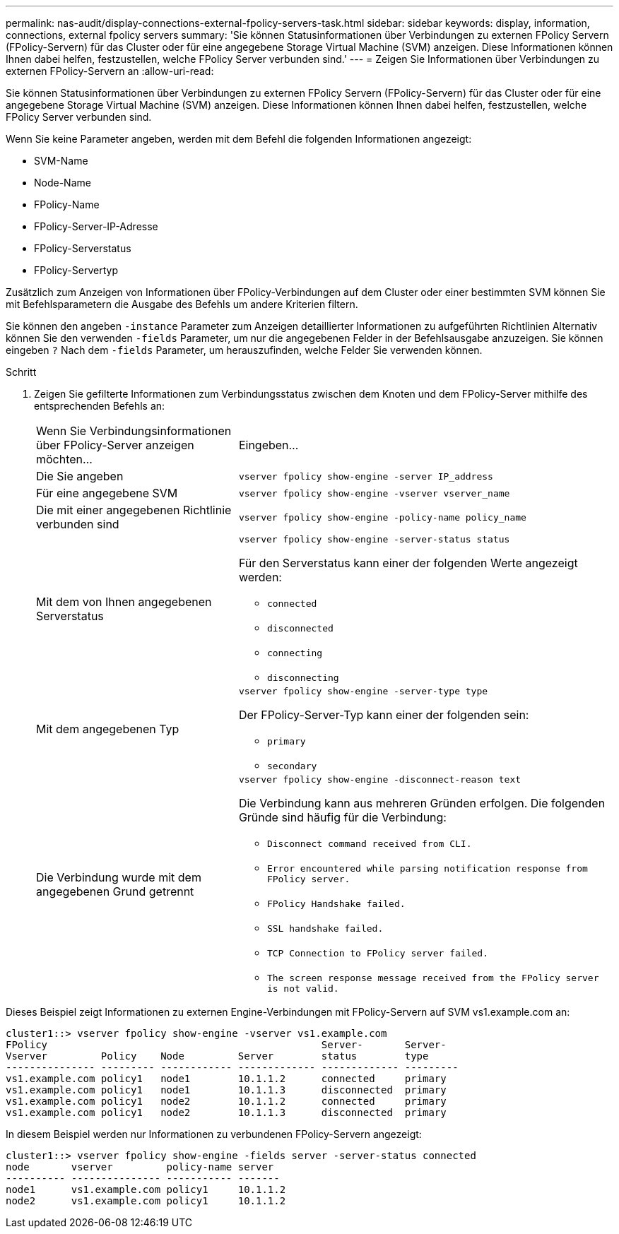 ---
permalink: nas-audit/display-connections-external-fpolicy-servers-task.html 
sidebar: sidebar 
keywords: display, information, connections, external fpolicy servers 
summary: 'Sie können Statusinformationen über Verbindungen zu externen FPolicy Servern (FPolicy-Servern) für das Cluster oder für eine angegebene Storage Virtual Machine (SVM) anzeigen. Diese Informationen können Ihnen dabei helfen, festzustellen, welche FPolicy Server verbunden sind.' 
---
= Zeigen Sie Informationen über Verbindungen zu externen FPolicy-Servern an
:allow-uri-read: 


[role="lead"]
Sie können Statusinformationen über Verbindungen zu externen FPolicy Servern (FPolicy-Servern) für das Cluster oder für eine angegebene Storage Virtual Machine (SVM) anzeigen. Diese Informationen können Ihnen dabei helfen, festzustellen, welche FPolicy Server verbunden sind.

Wenn Sie keine Parameter angeben, werden mit dem Befehl die folgenden Informationen angezeigt:

* SVM-Name
* Node-Name
* FPolicy-Name
* FPolicy-Server-IP-Adresse
* FPolicy-Serverstatus
* FPolicy-Servertyp


Zusätzlich zum Anzeigen von Informationen über FPolicy-Verbindungen auf dem Cluster oder einer bestimmten SVM können Sie mit Befehlsparametern die Ausgabe des Befehls um andere Kriterien filtern.

Sie können den angeben `-instance` Parameter zum Anzeigen detaillierter Informationen zu aufgeführten Richtlinien Alternativ können Sie den verwenden `-fields` Parameter, um nur die angegebenen Felder in der Befehlsausgabe anzuzeigen. Sie können eingeben `?` Nach dem `-fields` Parameter, um herauszufinden, welche Felder Sie verwenden können.

.Schritt
. Zeigen Sie gefilterte Informationen zum Verbindungsstatus zwischen dem Knoten und dem FPolicy-Server mithilfe des entsprechenden Befehls an:
+
[cols="35,65"]
|===


| Wenn Sie Verbindungsinformationen über FPolicy-Server anzeigen möchten... | Eingeben... 


 a| 
Die Sie angeben
 a| 
`vserver fpolicy show-engine -server IP_address`



 a| 
Für eine angegebene SVM
 a| 
`vserver fpolicy show-engine -vserver vserver_name`



 a| 
Die mit einer angegebenen Richtlinie verbunden sind
 a| 
`vserver fpolicy show-engine -policy-name policy_name`



 a| 
Mit dem von Ihnen angegebenen Serverstatus
 a| 
`vserver fpolicy show-engine -server-status status`

Für den Serverstatus kann einer der folgenden Werte angezeigt werden:

** `connected`
** `disconnected`
** `connecting`
** `disconnecting`




 a| 
Mit dem angegebenen Typ
 a| 
`vserver fpolicy show-engine -server-type type`

Der FPolicy-Server-Typ kann einer der folgenden sein:

** `primary`
** `secondary`




 a| 
Die Verbindung wurde mit dem angegebenen Grund getrennt
 a| 
`vserver fpolicy show-engine -disconnect-reason text`

Die Verbindung kann aus mehreren Gründen erfolgen. Die folgenden Gründe sind häufig für die Verbindung:

** `Disconnect command received from CLI.`
** `Error encountered while parsing notification response from FPolicy server.`
** `FPolicy Handshake failed.`
** `SSL handshake failed.`
** `TCP Connection to FPolicy server failed.`
** `The screen response message received from the FPolicy server is not valid.`


|===


Dieses Beispiel zeigt Informationen zu externen Engine-Verbindungen mit FPolicy-Servern auf SVM vs1.example.com an:

[listing]
----
cluster1::> vserver fpolicy show-engine -vserver vs1.example.com
FPolicy                                              Server-       Server-
Vserver         Policy    Node         Server        status        type
--------------- --------- ------------ ------------- ------------- ---------
vs1.example.com policy1   node1        10.1.1.2      connected     primary
vs1.example.com policy1   node1        10.1.1.3      disconnected  primary
vs1.example.com policy1   node2        10.1.1.2      connected     primary
vs1.example.com policy1   node2        10.1.1.3      disconnected  primary
----
In diesem Beispiel werden nur Informationen zu verbundenen FPolicy-Servern angezeigt:

[listing]
----
cluster1::> vserver fpolicy show-engine -fields server -server-status connected
node       vserver         policy-name server
---------- --------------- ----------- -------
node1      vs1.example.com policy1     10.1.1.2
node2      vs1.example.com policy1     10.1.1.2
----